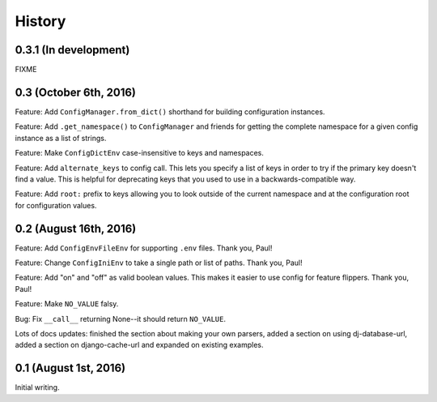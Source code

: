 History
=======

0.3.1 (In development)
----------------------

FIXME


0.3 (October 6th, 2016)
-----------------------

Feature: Add ``ConfigManager.from_dict()`` shorthand for building configuration
instances.

Feature: Add ``.get_namespace()`` to ``ConfigManager`` and friends for getting
the complete namespace for a given config instance as a list of strings.

Feature: Make ``ConfigDictEnv`` case-insensitive to keys and namespaces.

Feature: Add ``alternate_keys`` to config call. This lets you specify a list
of keys in order to try if the primary key doesn't find a value. This is
helpful for deprecating keys that you used to use in a backwards-compatible
way.

Feature: Add ``root:`` prefix to keys allowing you to look outside of the
current namespace and at the configuration root for configuration values.


0.2 (August 16th, 2016)
-----------------------

Feature: Add ``ConfigEnvFileEnv`` for supporting ``.env`` files. Thank you,
Paul!

Feature: Change ``ConfigIniEnv`` to take a single path or list of paths. Thank
you, Paul!

Feature: Add "on" and "off" as valid boolean values. This makes it easier to use
config for feature flippers. Thank you, Paul!

Feature: Make ``NO_VALUE`` falsy.

Bug: Fix ``__call__`` returning None--it should return ``NO_VALUE``.

Lots of docs updates: finished the section about making your own parsers, added
a section on using dj-database-url, added a section on django-cache-url and
expanded on existing examples.


0.1 (August 1st, 2016)
----------------------

Initial writing.
